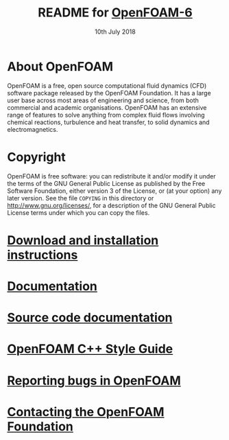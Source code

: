 #                            -*- mode: org; -*-
#
#+TITLE:     README for [[http://openfoam.org/version/6][OpenFOAM-6]]
#+AUTHOR:               The OpenFOAM Foundation
#+DATE:                     10th July 2018
#+LINK:                  http://openfoam.org
#+OPTIONS: author:nil ^:{}
# Copyright (c) 2015-2018 OpenFOAM Foundation.

* About OpenFOAM
  OpenFOAM is a free, open source computational fluid dynamics (CFD) software
  package released by the OpenFOAM Foundation. It has a large user base across
  most areas of engineering and science, from both commercial and academic
  organisations. OpenFOAM has an extensive range of features to solve anything
  from complex fluid flows involving chemical reactions, turbulence and heat
  transfer, to solid dynamics and electromagnetics.

* Copyright
  OpenFOAM is free software: you can redistribute it and/or modify it under the
  terms of the GNU General Public License as published by the Free Software
  Foundation, either version 3 of the License, or (at your option) any later
  version.  See the file =COPYING= in this directory or
  [[http://www.gnu.org/licenses/]], for a description of the GNU General Public
  License terms under which you can copy the files.

* [[https://openfoam.org/download/source][Download and installation instructions]]
* [[https://openfoam.org/resources][Documentation]]
* [[https://cpp.openfoam.org/v6][Source code documentation]]
* [[https://openfoam.org/dev/coding-style-guide][OpenFOAM C++ Style Guide]]
* [[https://bugs.openfoam.org][Reporting bugs in OpenFOAM]]
* [[https://openfoam.org/contact][Contacting the OpenFOAM Foundation]]
